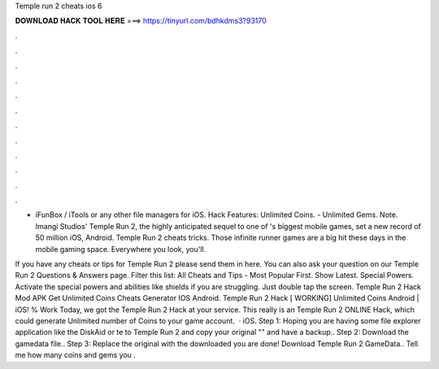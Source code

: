 Temple run 2 cheats ios 6



𝐃𝐎𝐖𝐍𝐋𝐎𝐀𝐃 𝐇𝐀𝐂𝐊 𝐓𝐎𝐎𝐋 𝐇𝐄𝐑𝐄 ===> https://tinyurl.com/bdhkdms3?93170



.



.



.



.



.



.



.



.



.



.



.



.

- iFunBox / iTools or any other file managers for iOS. Hack Features: Unlimited Coins. - Unlimited Gems. Note. Imangi Studios' Temple Run 2, the highly anticipated sequel to one of 's biggest mobile games, set a new record of 50 million iOS, Android. Temple Run 2 cheats tricks. Those infinite runner games are a big hit these days in the mobile gaming space. Everywhere you look, you'll.

If you have any cheats or tips for Temple Run 2 please send them in here. You can also ask your question on our Temple Run 2 Questions & Answers page. Filter this list: All Cheats and Tips - Most Popular First. Show Latest. Special Powers. Activate the special powers and abilities like shields if you are struggling. Just double tap the screen. Temple Run 2 Hack Mod APK Get Unlimited Coins Cheats Generator IOS Android. Temple Run 2 Hack [ WORKING] Unlimited Coins Android | iOS! % Work Today, we got the Temple Run 2 Hack at your service. This really is an Temple Run 2 ONLINE Hack, which could generate Unlimited number of Coins to your game account.  · iOS. Step 1: Hoping you are having some file explorer application like the DiskAid or te to Temple Run 2 and copy your original "" and have a backup.. Step 2: Download the gamedata file.. Step 3: Replace the original with the downloaded  you are done! Download Temple Run 2 GameData.. Tell me how many coins and gems you .
